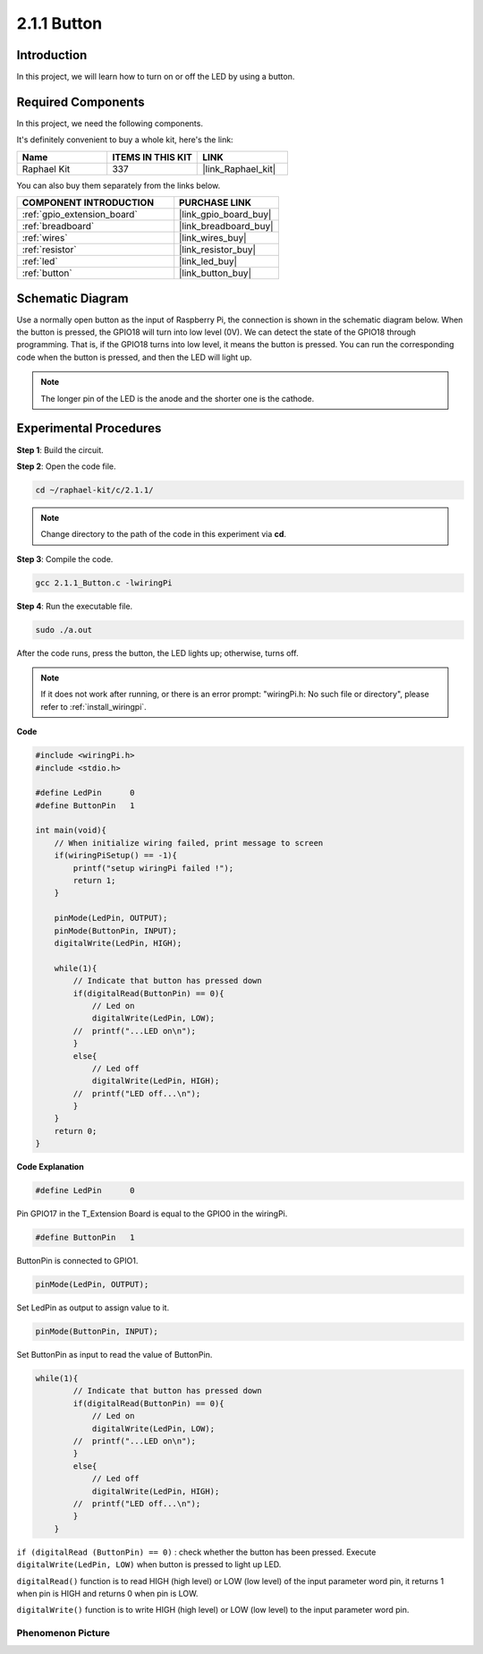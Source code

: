 .. _2.1.1_c:

2.1.1 Button
==================

Introduction
-----------------

In this project, we will learn how to turn on or off the LED by using a
button.

Required Components
------------------------------

In this project, we need the following components. 

.. image:: ../img/list_2.1.1_Button.png

It's definitely convenient to buy a whole kit, here's the link: 

.. list-table::
    :widths: 20 20 20
    :header-rows: 1

    *   - Name	
        - ITEMS IN THIS KIT
        - LINK
    *   - Raphael Kit
        - 337
        - |link_Raphael_kit|

You can also buy them separately from the links below.

.. list-table::
    :widths: 30 20
    :header-rows: 1

    *   - COMPONENT INTRODUCTION
        - PURCHASE LINK

    *   - :ref:`gpio_extension_board`
        - |link_gpio_board_buy|
    *   - :ref:`breadboard`
        - |link_breadboard_buy|
    *   - :ref:`wires`
        - |link_wires_buy|
    *   - :ref:`resistor`
        - |link_resistor_buy|
    *   - :ref:`led`
        - |link_led_buy|
    *   - :ref:`button`
        - |link_button_buy|

Schematic Diagram
---------------------

Use a normally open button as the input of Raspberry Pi, the connection
is shown in the schematic diagram below. When the button is pressed, the
GPIO18 will turn into low level (0V). We can detect the state of the
GPIO18 through programming. That is, if the GPIO18 turns into low level,
it means the button is pressed. You can run the corresponding code when
the button is pressed, and then the LED will light up.

.. note::
    The longer pin of the LED is the anode and the shorter one is
    the cathode.

.. image:: ../img/image302.png


.. image:: ../img/image303.png


Experimental Procedures
---------------------------

**Step 1**: Build the circuit.

.. image:: ../img/image152.png

**Step 2**: Open the code file.

.. raw:: html

   <run></run>

.. code-block::

    cd ~/raphael-kit/c/2.1.1/

.. note::
    Change directory to the path of the code in this experiment via **cd**.

**Step 3**: Compile the code.

.. raw:: html

   <run></run>

.. code-block::

    gcc 2.1.1_Button.c -lwiringPi

**Step 4**: Run the executable file.

.. raw:: html

   <run></run>

.. code-block::

    sudo ./a.out

After the code runs, press the button, the LED lights up; otherwise,
turns off.

.. note::

    If it does not work after running, or there is an error prompt: \"wiringPi.h: No such file or directory\", please refer to :ref:`install_wiringpi`.

**Code**

.. code-block:: c

    #include <wiringPi.h>
    #include <stdio.h>

    #define LedPin      0
    #define ButtonPin   1

    int main(void){
        // When initialize wiring failed, print message to screen
        if(wiringPiSetup() == -1){
            printf("setup wiringPi failed !");
            return 1;
        }
        
        pinMode(LedPin, OUTPUT);
        pinMode(ButtonPin, INPUT);
        digitalWrite(LedPin, HIGH);
        
        while(1){
            // Indicate that button has pressed down
            if(digitalRead(ButtonPin) == 0){
                // Led on
                digitalWrite(LedPin, LOW);
            //  printf("...LED on\n");
            }
            else{
                // Led off
                digitalWrite(LedPin, HIGH);
            //  printf("LED off...\n");
            }
        }
        return 0;
    }

**Code Explanation**

.. code-block:: c

    #define LedPin      0

Pin GPIO17 in the T_Extension Board is equal to the GPIO0 in the
wiringPi.

.. code-block:: c

    #define ButtonPin   1

ButtonPin is connected to GPIO1.

.. code-block:: c

    pinMode(LedPin, OUTPUT);

Set LedPin as output to assign value to it.

.. code-block:: c

    pinMode(ButtonPin, INPUT);

Set ButtonPin as input to read the value of ButtonPin.

.. code-block:: C

    while(1){
            // Indicate that button has pressed down
            if(digitalRead(ButtonPin) == 0){
                // Led on
                digitalWrite(LedPin, LOW);
            //  printf("...LED on\n");
            }
            else{
                // Led off
                digitalWrite(LedPin, HIGH);
            //  printf("LED off...\n");
            }
        }


``if (digitalRead (ButtonPin) == 0)`` : check whether the button has been
pressed. Execute ``digitalWrite(LedPin, LOW)`` when button is pressed to
light up LED.

``digitalRead()`` function is to read HIGH (high level) or LOW (low level) of 
the input parameter word pin, it returns 1 when pin is HIGH and returns 0 
when pin is LOW.

``digitalWrite()`` function is to write HIGH (high level) or LOW (low level) to 
the input parameter word pin.

Phenomenon Picture
^^^^^^^^^^^^^^^^^^

.. image:: ../img/image153.jpeg


